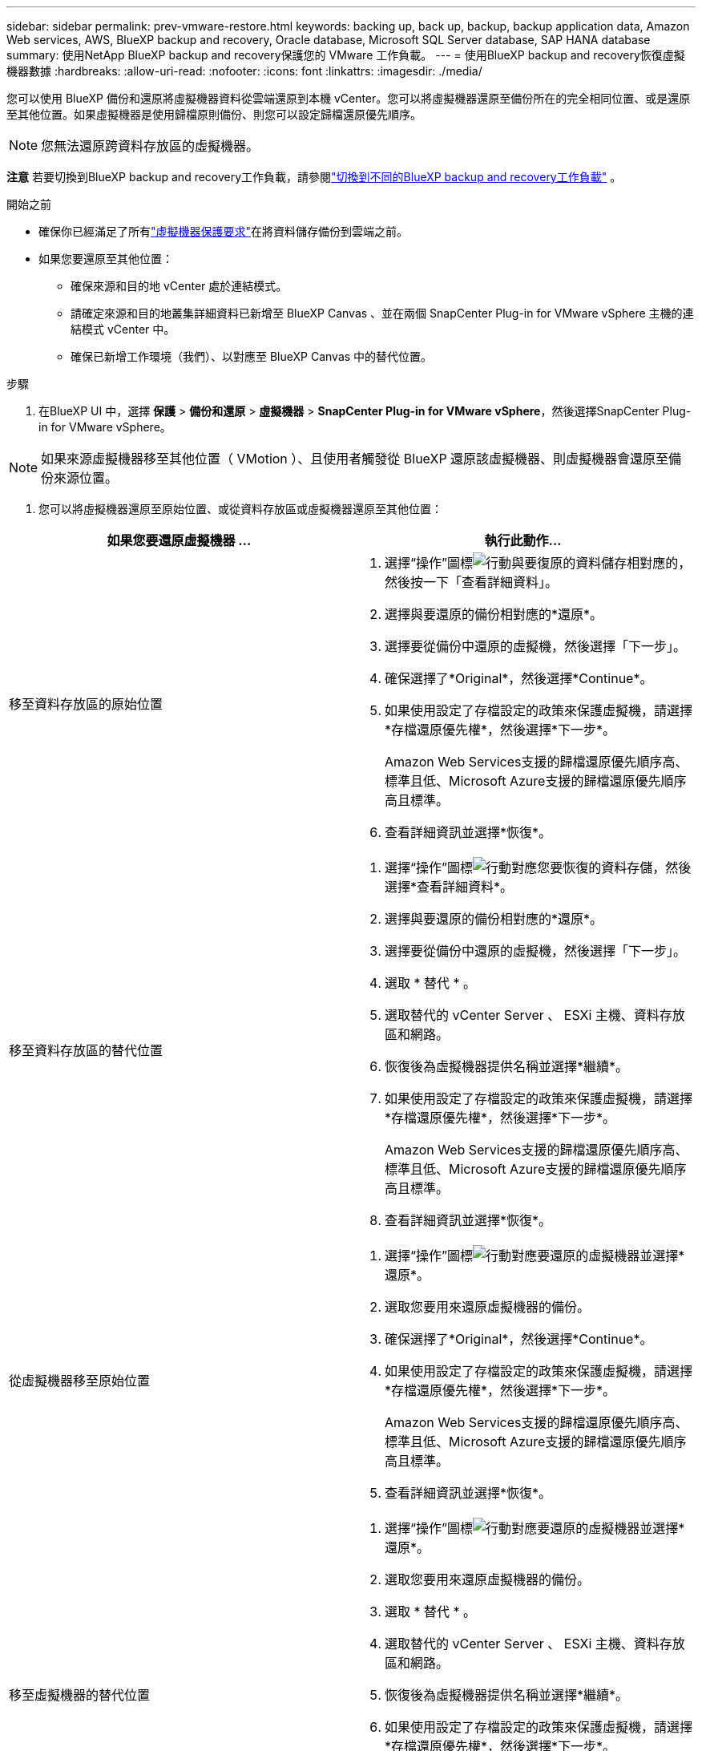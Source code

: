 ---
sidebar: sidebar 
permalink: prev-vmware-restore.html 
keywords: backing up, back up, backup, backup application data, Amazon Web services, AWS, BlueXP backup and recovery, Oracle database, Microsoft SQL Server database, SAP HANA database 
summary: 使用NetApp BlueXP backup and recovery保護您的 VMware 工作負載。 
---
= 使用BlueXP backup and recovery恢復虛擬機器數據
:hardbreaks:
:allow-uri-read: 
:nofooter: 
:icons: font
:linkattrs: 
:imagesdir: ./media/


[role="lead"]
您可以使用 BlueXP 備份和還原將虛擬機器資料從雲端還原到本機 vCenter。您可以將虛擬機器還原至備份所在的完全相同位置、或是還原至其他位置。如果虛擬機器是使用歸檔原則備份、則您可以設定歸檔還原優先順序。


NOTE: 您無法還原跨資料存放區的虛擬機器。

[]
====
*注意* 若要切換到BlueXP backup and recovery工作負載，請參閱link:br-start-switch-ui.html["切換到不同的BlueXP backup and recovery工作負載"] 。

====
.開始之前
* 確保你已經滿足了所有link:prev-vmware-prereqs.html["虛擬機器保護要求"]在將資料儲存備份到雲端之前。
* 如果您要還原至其他位置：
+
** 確保來源和目的地 vCenter 處於連結模式。
** 請確定來源和目的地叢集詳細資料已新增至 BlueXP Canvas 、並在兩個 SnapCenter Plug-in for VMware vSphere 主機的連結模式 vCenter 中。
** 確保已新增工作環境（我們）、以對應至 BlueXP Canvas 中的替代位置。




.步驟
. 在BlueXP UI 中，選擇 *保護* > *備份和還原* > *虛擬機器* > *SnapCenter Plug-in for VMware vSphere*，然後選擇SnapCenter Plug-in for VMware vSphere。



NOTE: 如果來源虛擬機器移至其他位置（ VMotion ）、且使用者觸發從 BlueXP 還原該虛擬機器、則虛擬機器會還原至備份來源位置。

. 您可以將虛擬機器還原至原始位置、或從資料存放區或虛擬機器還原至其他位置：


|===
| 如果您要還原虛擬機器 ... | 執行此動作... 


 a| 
移至資料存放區的原始位置
 a| 
. 選擇“操作”圖標image:icon-action.png["行動"]與要復原的資料儲存相對應的，然後按一下「查看詳細資料」。
. 選擇與要還原的備份相對應的*還原*。
. 選擇要從備份中還原的虛擬機，然後選擇「下一步」。
. 確保選擇了*Original*，然後選擇*Continue*。
. 如果使用設定了存檔設定的政策來保護虛擬機，請選擇*存檔還原優先權*，然後選擇*下一步*。
+
Amazon Web Services支援的歸檔還原優先順序高、標準且低、Microsoft Azure支援的歸檔還原優先順序高且標準。

. 查看詳細資訊並選擇*恢復*。




 a| 
移至資料存放區的替代位置
 a| 
. 選擇“操作”圖標image:icon-action.png["行動"]對應您要恢復的資料存儲，然後選擇*查看詳細資料*。
. 選擇與要還原的備份相對應的*還原*。
. 選擇要從備份中還原的虛擬機，然後選擇「下一步」。
. 選取 * 替代 * 。
. 選取替代的 vCenter Server 、 ESXi 主機、資料存放區和網路。
. 恢復後為虛擬機器提供名稱並選擇*繼續*。
. 如果使用設定了存檔設定的政策來保護虛擬機，請選擇*存檔還原優先權*，然後選擇*下一步*。
+
Amazon Web Services支援的歸檔還原優先順序高、標準且低、Microsoft Azure支援的歸檔還原優先順序高且標準。

. 查看詳細資訊並選擇*恢復*。




 a| 
從虛擬機器移至原始位置
 a| 
. 選擇“操作”圖標image:icon-action.png["行動"]對應要還原的虛擬機器並選擇*還原*。
. 選取您要用來還原虛擬機器的備份。
. 確保選擇了*Original*，然後選擇*Continue*。
. 如果使用設定了存檔設定的政策來保護虛擬機，請選擇*存檔還原優先權*，然後選擇*下一步*。
+
Amazon Web Services支援的歸檔還原優先順序高、標準且低、Microsoft Azure支援的歸檔還原優先順序高且標準。

. 查看詳細資訊並選擇*恢復*。




 a| 
移至虛擬機器的替代位置
 a| 
. 選擇“操作”圖標image:icon-action.png["行動"]對應要還原的虛擬機器並選擇*還原*。
. 選取您要用來還原虛擬機器的備份。
. 選取 * 替代 * 。
. 選取替代的 vCenter Server 、 ESXi 主機、資料存放區和網路。
. 恢復後為虛擬機器提供名稱並選擇*繼續*。
. 如果使用設定了存檔設定的政策來保護虛擬機，請選擇*存檔還原優先權*，然後選擇*下一步*。
+
Amazon Web Services支援的歸檔還原優先順序高、標準且低、Microsoft Azure支援的歸檔還原優先順序高且標準。

. 查看詳細資訊並選擇*恢復*。


|===

NOTE: 如果還原作業未完成，請勿再次嘗試還原程序，直到「工作監控」顯示還原作業失敗為止。如果您在「工作監視器」顯示還原作業失敗之前再次嘗試還原程序，還原作業將會再次失敗。當您看到「工作監控」狀態為「失敗」時，可以再次嘗試還原程序。

